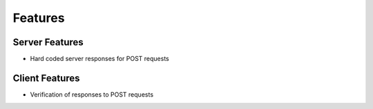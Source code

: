 Features
========

Server Features
---------------
* Hard coded server responses for POST requests

Client Features
---------------
* Verification of responses to POST requests

